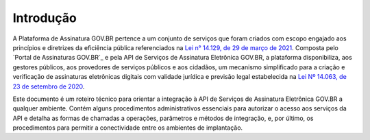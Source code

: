 ﻿Introdução
============
A Plataforma de Assinatura GOV.BR pertence a um conjunto de serviços que foram criados com escopo engajado 
aos princípios e diretrizes da eficiência pública referenciados na `Lei n° 14.129, de 29 de março de 2021`_. 
Composta pelo `Portal de Assinaturas GOV.BR`_ e pela API de Serviços de Assinatura Eletrônica GOV.BR, a plataforma
disponibiliza, aos gestores públicos, aos provedores de serviços públicos e aos cidadãos, um mecanismo simplificado 
para a criação e verificação de assinaturas eletrônicas digitais com validade jurídica e previsão legal estabelecida 
na `Lei Nº 14.063, de 23 de setembro de 2020`_.

Este documento é um roteiro técnico para orientar a integração à API de Serviços de Assinatura Eletrônica GOV.BR a 
qualquer ambiente. Contém alguns procedimentos administrativos essenciais para autorizar o acesso aos serviços da API e 
detalha as formas de chamadas a operações, parâmetros e métodos de integração, e, por último, 
os procedimentos para permitir a conectividade entre os ambientes de implantação.


.. _`Lei n° 14.129, de 29 de março de 2021`: http://www.planalto.gov.br/ccivil_03/_Ato2019-2022/2021/Lei/L14129.htm

.. _`Lei Nº 14.063, de 23 de setembro de 2020`: http://www.planalto.gov.br/ccivil_03/_ato2019-2022/2020/lei/L14063.htm

.. _`Portal de assinatura GOV.BR`: https://gov.br/assina